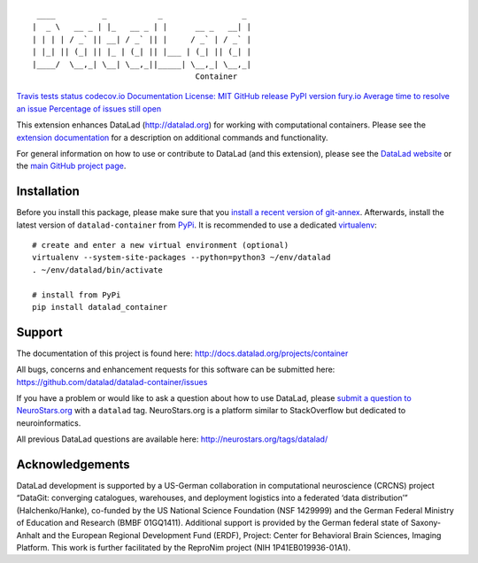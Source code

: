 ::

    ____          _           _                 _
   |  _ \   __ _ | |_   __ _ | |      __ _   __| |
   | | | | / _` || __| / _` || |     / _` | / _` |
   | |_| || (_| || |_ | (_| || |___ | (_| || (_| |
   |____/  \__,_| \__| \__,_||_____| \__,_| \__,_|
                                      Container

`Travis tests
status <https://travis-ci.org/datalad/datalad-container>`__
`codecov.io <https://codecov.io/github/datalad/datalad-container?branch=master>`__
`Documentation <http://datalad-container.rtfd.org>`__ `License:
MIT <https://opensource.org/licenses/MIT>`__ `GitHub
release <https://GitHub.com/datalad/datalad-container/releases/>`__
`PyPI version
fury.io <https://pypi.python.org/pypi/datalad-container/>`__ `Average
time to resolve an
issue <http://isitmaintained.com/project/datalad/datalad-container>`__
`Percentage of issues still
open <http://isitmaintained.com/project/datalad/datalad-container>`__

This extension enhances DataLad (http://datalad.org) for working with
computational containers. Please see the `extension
documentation <http://datalad-container.rtfd.org>`__ for a description
on additional commands and functionality.

For general information on how to use or contribute to DataLad (and this
extension), please see the `DataLad website <http://datalad.org>`__ or
the `main GitHub project page <http://datalad.org>`__.

Installation
------------

Before you install this package, please make sure that you `install a
recent version of
git-annex <https://git-annex.branchable.com/install>`__. Afterwards,
install the latest version of ``datalad-container`` from
`PyPi <https://pypi.org/project/datalad-container>`__. It is recommended
to use a dedicated `virtualenv <https://virtualenv.pypa.io>`__:

::

   # create and enter a new virtual environment (optional)
   virtualenv --system-site-packages --python=python3 ~/env/datalad
   . ~/env/datalad/bin/activate

   # install from PyPi
   pip install datalad_container

Support
-------

The documentation of this project is found here:
http://docs.datalad.org/projects/container

All bugs, concerns and enhancement requests for this software can be
submitted here: https://github.com/datalad/datalad-container/issues

If you have a problem or would like to ask a question about how to use
DataLad, please `submit a question to
NeuroStars.org <https://neurostars.org/tags/datalad>`__ with a
``datalad`` tag. NeuroStars.org is a platform similar to StackOverflow
but dedicated to neuroinformatics.

All previous DataLad questions are available here:
http://neurostars.org/tags/datalad/

Acknowledgements
----------------

DataLad development is supported by a US-German collaboration in
computational neuroscience (CRCNS) project “DataGit: converging
catalogues, warehouses, and deployment logistics into a federated ‘data
distribution’” (Halchenko/Hanke), co-funded by the US National Science
Foundation (NSF 1429999) and the German Federal Ministry of Education
and Research (BMBF 01GQ1411). Additional support is provided by the
German federal state of Saxony-Anhalt and the European Regional
Development Fund (ERDF), Project: Center for Behavioral Brain Sciences,
Imaging Platform. This work is further facilitated by the ReproNim
project (NIH 1P41EB019936-01A1).


